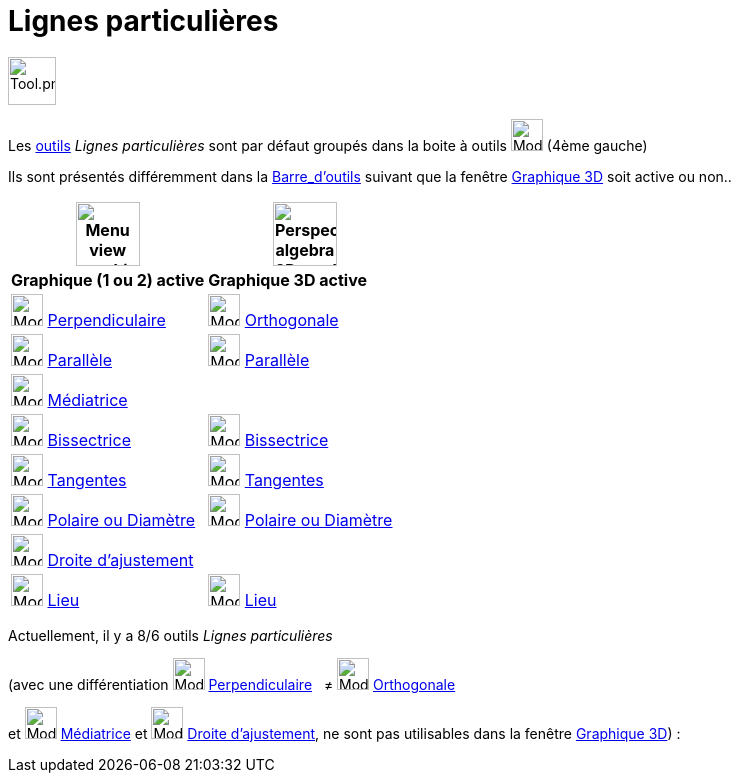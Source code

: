 = Lignes particulières
:page-en: tools/Special_Line_Tools
ifdef::env-github[:imagesdir: /fr/modules/ROOT/assets/images]

image:Tool.png[Tool.png,width=48,height=48]

Les xref:/Outils.adoc[outils] _Lignes particulières_ sont par défaut groupés dans la boite à outils image:32px-Mode_orthogonal.svg.png[Mode orthogonal.svg,width=32,height=32] (4ème gauche)



Ils sont présentés différemment dans la xref:/Barre_d_outils.adoc[Barre_d'outils] suivant que la fenêtre
xref:/Graphique_3D.adoc[Graphique 3D] soit active ou non..




[width="100%",cols="50%,50%",options="header",]
|===
|image:64px-Menu_view_graphics.svg.png[Menu view graphics.svg,width=64,height=64]|
image:64px-Perspectives_algebra_3Dgraphics.svg.png[Perspectives algebra 3Dgraphics.svg,width=64,height=64]
|*Graphique (1 ou 2) active*|*Graphique 3D active*
|image:32px-Mode_orthogonal.svg.png[Mode orthogonal.svg,width=32,height=32] xref:/tools/Perpendiculaire.adoc[Perpendiculaire]
|image:Mode_orthogonalthreed.png[Mode orthogonalthreed.png,width=32,height=32] xref:/tools/Perpendiculaire.adoc[Orthogonale]

|image:32px-Mode_parallel.svg.png[Mode parallel.svg,width=32,height=32] xref:/tools/Parallèle.adoc[Parallèle]
|image:32px-Mode_parallel.svg.png[Mode parallel.svg,width=32,height=32] xref:/tools/Parallèle.adoc[Parallèle]

|image:32px-Mode_linebisector.svg.png[Mode linebisector.svg,width=32,height=32] xref:/tools/Médiatrice.adoc[Médiatrice]
|

|image:32px-Mode_angularbisector.svg.png[Mode angularbisector.svg,width=32,height=32] xref:/tools/Bissectrice.adoc[Bissectrice]
|image:32px-Mode_angularbisector.svg.png[Mode angularbisector.svg,width=32,height=32] xref:/tools/Bissectrice.adoc[Bissectrice]

|image:32px-Mode_tangent.svg.png[Mode tangent.svg,width=32,height=32] xref:/tools/Tangentes.adoc[Tangentes]
|image:32px-Mode_tangent.svg.png[Mode tangent.svg,width=32,height=32] xref:/tools/Tangentes.adoc[Tangentes]

|image:32px-Mode_polardiameter.svg.png[Mode polardiameter.svg,width=32,height=32] xref:/tools/Polaire_ou_Diamètre.adoc[Polaire ou Diamètre]
|image:32px-Mode_polardiameter.svg.png[Mode polardiameter.svg,width=32,height=32] xref:/tools/Polaire_ou_Diamètre.adoc[Polaire ou Diamètre]

|image:32px-Mode_fitline.svg.png[Mode fitline.svg,width=32,height=32] xref:/tools/Droite_d_ajustement.adoc[Droite d'ajustement]
|

|image:32px-Mode_locus.svg.png[Mode locus.svg,width=32,height=32] xref:/tools/Lieu.adoc[Lieu]
|image:32px-Mode_locus.svg.png[Mode locus.svg,width=32,height=32] xref:/tools/Lieu.adoc[Lieu]

|===


Actuellement, il y a 8/6 outils _Lignes particulières_

(avec une différentiation image:32px-Mode_orthogonal.svg.png[Mode orthogonal.svg,width=32,height=32]
xref:/tools/Perpendiculaire.adoc[Perpendiculaire]   ≠ image:Mode_orthogonalthreed.png[Mode
orthogonalthreed.png,width=32,height=32] xref:/tools/Perpendiculaire.adoc[Orthogonale]

et image:32px-Mode_linebisector.svg.png[Mode linebisector.svg,width=32,height=32] xref:/tools/Médiatrice.adoc[Médiatrice]
et image:32px-Mode_fitline.svg.png[Mode fitline.svg,width=32,height=32] xref:/tools/Droite_d_ajustement.adoc[Droite
d'ajustement], ne sont pas utilisables dans la fenêtre xref:/Graphique_3D.adoc[Graphique 3D]) :
